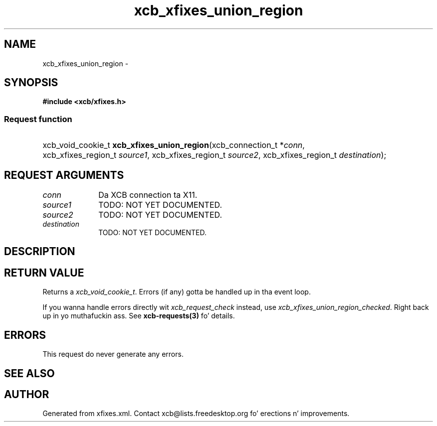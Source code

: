 .TH xcb_xfixes_union_region 3  2013-08-04 "XCB" "XCB Requests"
.ad l
.SH NAME
xcb_xfixes_union_region \- 
.SH SYNOPSIS
.hy 0
.B #include <xcb/xfixes.h>
.SS Request function
.HP
xcb_void_cookie_t \fBxcb_xfixes_union_region\fP(xcb_connection_t\ *\fIconn\fP, xcb_xfixes_region_t\ \fIsource1\fP, xcb_xfixes_region_t\ \fIsource2\fP, xcb_xfixes_region_t\ \fIdestination\fP);
.br
.hy 1
.SH REQUEST ARGUMENTS
.IP \fIconn\fP 1i
Da XCB connection ta X11.
.IP \fIsource1\fP 1i
TODO: NOT YET DOCUMENTED.
.IP \fIsource2\fP 1i
TODO: NOT YET DOCUMENTED.
.IP \fIdestination\fP 1i
TODO: NOT YET DOCUMENTED.
.SH DESCRIPTION
.SH RETURN VALUE
Returns a \fIxcb_void_cookie_t\fP. Errors (if any) gotta be handled up in tha event loop.

If you wanna handle errors directly wit \fIxcb_request_check\fP instead, use \fIxcb_xfixes_union_region_checked\fP. Right back up in yo muthafuckin ass. See \fBxcb-requests(3)\fP fo' details.
.SH ERRORS
This request do never generate any errors.
.SH SEE ALSO
.SH AUTHOR
Generated from xfixes.xml. Contact xcb@lists.freedesktop.org fo' erections n' improvements.
